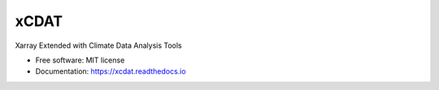 xCDAT
=====

|Anaconda-Server Badge| |CI/CD Build Workflow| |CI/CD Release Workflow|
|Codecov|

|pre-commit| |Code style: black| |flake8| |Checked with mypy|

Xarray Extended with Climate Data Analysis Tools

-  Free software: MIT license
-  Documentation: https://xcdat.readthedocs.io

.. |Anaconda-Server Badge| image:: https://anaconda.org/tomvothecoder/xcdat/badges/version.svg
   :target: https://anaconda.org/tomvothecoder/xcdat
.. |CI/CD Build Workflow| image:: https://github.com/tomvothecoder/xcdat/actions/workflows/build_workflow.yml/badge.svg
   :target: https://github.com/tomvothecoder/xcdat/actions/workflows/build_workflow.yml
.. |CI/CD Release Workflow| image:: https://github.com/tomvothecoder/xcdat/actions/workflows/release_workflow.yml/badge.svg
   :target: https://github.com/tomvothecoder/xcdat/actions/workflows/release_workflow.yml
.. |Codecov| image:: https://codecov.io/gh/tomvothecoder/xcdat/branch/main/graph/badge.svg?token=UYF6BAURTH
   :target: https://codecov.io/gh/tomvothecoder/xcdat
.. |pre-commit| image:: https://img.shields.io/badge/pre--commit-enabled-brightgreen?logo=pre-commit&logoColor=white
   :target: https://github.com/pre-commit/pre-commit
.. |Code style: black| image:: https://img.shields.io/badge/code%20style-black-000000.svg
   :target: https://github.com/psf/black
.. |flake8| image:: https://img.shields.io/badge/flake8-enabled-green
   :target: https://github.com/PyCQA/flake8
.. |Checked with mypy| image:: http://www.mypy-lang.org/static/mypy_badge.svg
   :target: http://mypy-lang.org/
